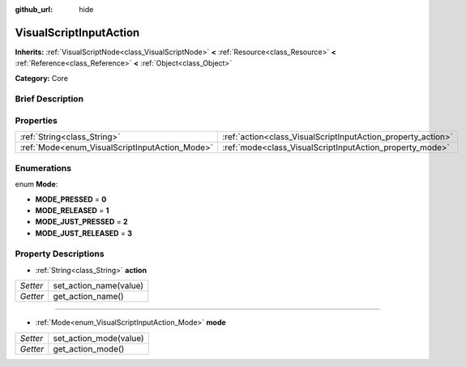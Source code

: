 :github_url: hide

.. Generated automatically by doc/tools/makerst.py in Godot's source tree.
.. DO NOT EDIT THIS FILE, but the VisualScriptInputAction.xml source instead.
.. The source is found in doc/classes or modules/<name>/doc_classes.

.. _class_VisualScriptInputAction:

VisualScriptInputAction
=======================

**Inherits:** :ref:`VisualScriptNode<class_VisualScriptNode>` **<** :ref:`Resource<class_Resource>` **<** :ref:`Reference<class_Reference>` **<** :ref:`Object<class_Object>`

**Category:** Core

Brief Description
-----------------



Properties
----------

+------------------------------------------------+--------------------------------------------------------------+
| :ref:`String<class_String>`                    | :ref:`action<class_VisualScriptInputAction_property_action>` |
+------------------------------------------------+--------------------------------------------------------------+
| :ref:`Mode<enum_VisualScriptInputAction_Mode>` | :ref:`mode<class_VisualScriptInputAction_property_mode>`     |
+------------------------------------------------+--------------------------------------------------------------+

Enumerations
------------

.. _enum_VisualScriptInputAction_Mode:

.. _class_VisualScriptInputAction_constant_MODE_PRESSED:

.. _class_VisualScriptInputAction_constant_MODE_RELEASED:

.. _class_VisualScriptInputAction_constant_MODE_JUST_PRESSED:

.. _class_VisualScriptInputAction_constant_MODE_JUST_RELEASED:

enum **Mode**:

- **MODE_PRESSED** = **0**

- **MODE_RELEASED** = **1**

- **MODE_JUST_PRESSED** = **2**

- **MODE_JUST_RELEASED** = **3**

Property Descriptions
---------------------

.. _class_VisualScriptInputAction_property_action:

- :ref:`String<class_String>` **action**

+----------+------------------------+
| *Setter* | set_action_name(value) |
+----------+------------------------+
| *Getter* | get_action_name()      |
+----------+------------------------+

----

.. _class_VisualScriptInputAction_property_mode:

- :ref:`Mode<enum_VisualScriptInputAction_Mode>` **mode**

+----------+------------------------+
| *Setter* | set_action_mode(value) |
+----------+------------------------+
| *Getter* | get_action_mode()      |
+----------+------------------------+

